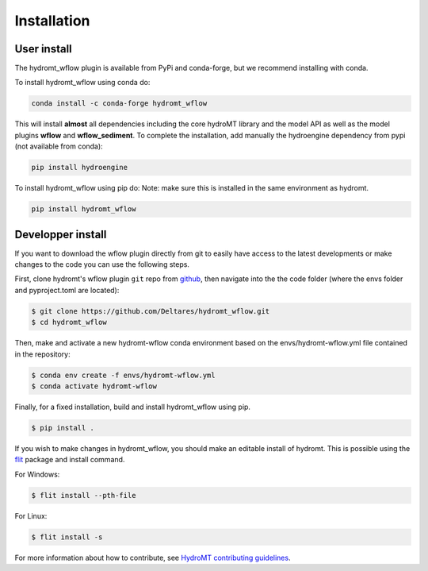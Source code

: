 Installation
============

User install
------------

The hydromt_wflow plugin is available from PyPi and conda-forge, but we recommend installing with conda.

To install hydromt_wflow using conda do:

.. code-block:: console

  conda install -c conda-forge hydromt_wflow

This will install **almost** all dependencies including the core hydroMT library and the model API as well 
as the model plugins **wflow** and **wflow_sediment**. To complete the installation, add manually the hydroengine dependency 
from pypi (not available from conda):

.. code-block:: console

  pip install hydroengine


To install hydromt_wflow using pip do:
Note: make sure this is installed in the same environment as hydromt.

.. code-block:: console

  pip install hydromt_wflow


Developper install
------------------
If you want to download the wflow plugin directly from git to easily have access to the latest developments or 
make changes to the code you can use the following steps.

First, clone hydromt's wflow plugin ``git`` repo from
`github <https://github.com/Deltares/hydromt_wflow>`_, then navigate into the 
the code folder (where the envs folder and pyproject.toml are located):

.. code-block:: console

    $ git clone https://github.com/Deltares/hydromt_wflow.git
    $ cd hydromt_wflow

Then, make and activate a new hydromt-wflow conda environment based on the envs/hydromt-wflow.yml
file contained in the repository:

.. code-block:: console

    $ conda env create -f envs/hydromt-wflow.yml
    $ conda activate hydromt-wflow

Finally, for a fixed installation, build and install hydromt_wflow using pip.

.. code-block:: console

    $ pip install .

If you wish to make changes in hydromt_wflow, you should make an editable install of hydromt. 
This is possible using the `flit <https://flit.readthedocs.io/en/latest/>`_ package and install command.

For Windows:

.. code-block:: console

    $ flit install --pth-file

For Linux:

.. code-block:: console

    $ flit install -s

For more information about how to contribute, see `HydroMT contributing guidelines <https://deltares.github.io/hydromt/latest/contributing.html>`_.
